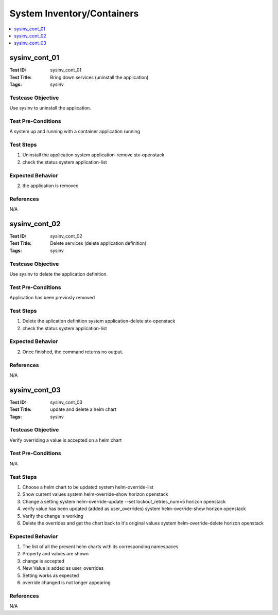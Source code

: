 ===========================
System Inventory/Containers
===========================

.. contents::
   :local:
   :depth: 1

-----------------------
sysinv_cont_01
-----------------------

:Test ID: sysinv_cont_01
:Test Title: Bring down services (uninstall the application)
:Tags: sysinv

~~~~~~~~~~~~~~~~~~
Testcase Objective
~~~~~~~~~~~~~~~~~~

Use sysinv to uninstall the application.

~~~~~~~~~~~~~~~~~~~
Test Pre-Conditions
~~~~~~~~~~~~~~~~~~~

A system up and running with a container application running 

~~~~~~~~~~
Test Steps
~~~~~~~~~~

1. Uninstall the application
   system application-remove stx-openstack

2. check the status
   system application-list

~~~~~~~~~~~~~~~~~
Expected Behavior
~~~~~~~~~~~~~~~~~

2. the application is removed


~~~~~~~~~~
References
~~~~~~~~~~

N/A


-----------------------
sysinv_cont_02
-----------------------

:Test ID: sysinv_cont_02
:Test Title: Delete services (delete application definition)
:Tags: sysinv

~~~~~~~~~~~~~~~~~~
Testcase Objective
~~~~~~~~~~~~~~~~~~

Use sysinv to delete the application definition.

~~~~~~~~~~~~~~~~~~~
Test Pre-Conditions
~~~~~~~~~~~~~~~~~~~

Application has been previosly removed

~~~~~~~~~~
Test Steps
~~~~~~~~~~

1. Delete the aplication definition
   system application-delete stx-openstack

2. check the status
   system application-list

~~~~~~~~~~~~~~~~~
Expected Behavior
~~~~~~~~~~~~~~~~~

2. Once finished, the command returns no output.

~~~~~~~~~~
References
~~~~~~~~~~

N/A


-----------------------
sysinv_cont_03
-----------------------

:Test ID: sysinv_cont_03
:Test Title: update and delete a helm chart
:Tags: sysinv

~~~~~~~~~~~~~~~~~~
Testcase Objective
~~~~~~~~~~~~~~~~~~

Verify overriding a value is accepted on a helm chart

~~~~~~~~~~~~~~~~~~~
Test Pre-Conditions
~~~~~~~~~~~~~~~~~~~

N/A

~~~~~~~~~~
Test Steps
~~~~~~~~~~

1. Choose a helm chart to be updated
   system helm-override-list

2. Show current values
   system helm-override-show horizon openstack

3. Change a setting
   system helm-override-update --set lockout_retries_num=5 horizon openstack

4. verify value has been updated (added as user_overrides)
   system helm-override-show horizon openstack

5. Verify the change is working

6. Delete the overrides and get the chart back to it's original values
   system helm-override-delete horizon openstack

~~~~~~~~~~~~~~~~~
Expected Behavior
~~~~~~~~~~~~~~~~~

1. The list of all the present helm charts with its corresponding namespaces

2. Property and values are shown

3. change is accepted

4. New Value is added as user_overrides

5. Setting works as expected

6. override changed is not longer appearing


~~~~~~~~~~
References
~~~~~~~~~~

N/A


